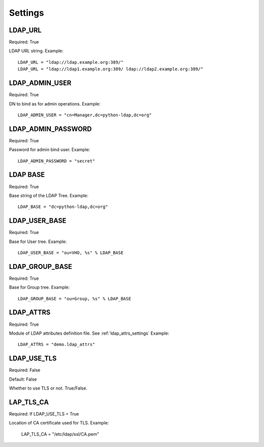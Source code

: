 .. _ref-settings:

Settings
========

LDAP_URL
--------

Required: True

LDAP URL string. Example::

     LDAP_URL = "ldap://ldap.example.org:389/"
     LDAP_URL = "ldap://ldap1.example.org:389/ ldap://ldap2.example.org:389/"

LDAP_ADMIN_USER
---------------

Required: True

DN to bind as for admin operations. Example::
   
   LDAP_ADMIN_USER = "cn=Manager,dc=python-ldap,dc=org"

LDAP_ADMIN_PASSWORD
-------------------

Required: True

Password for admin bind user. Example::
	 
	 LDAP_ADMIN_PASSWORD = "secret"

LDAP BASE
---------

Required: True

Base string of the LDAP Tree. Example::

     LDAP_BASE = "dc=python-ldap,dc=org"

LDAP_USER_BASE
--------------

Required: True

Base for User tree. Example::
     
     LDAP_USER_BASE = "ou=VHO, %s" % LDAP_BASE

LDAP_GROUP_BASE
---------------

Required: True

Base for Group tree. Example::

     LDAP_GROUP_BASE = "ou=Group, %s" % LDAP_BASE

LDAP_ATTRS
----------

Required: True

Module of LDAP attributes definition file. See :ref:`ldap_attrs_settings`
Example::

	LDAP_ATTRS = "demo.ldap_attrs"

LDAP_USE_TLS
------------

Required: False

Default: False

Whether to use TLS or not. True/False.

LAP_TLS_CA
----------

Required: If LDAP_USE_TLS = True

Location of CA certificate used for TLS. Example:
	 
	 LAP_TLS_CA = "/etc/ldap/ssl/CA.pem"



